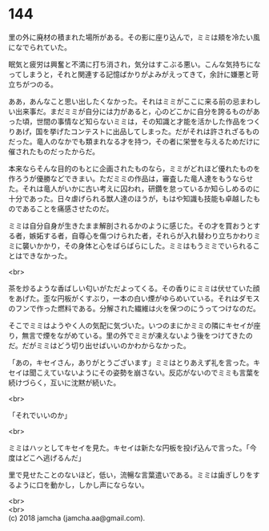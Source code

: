 #+OPTIONS: toc:nil
#+OPTIONS: \n:t

* 144

  里の外に廃材の積まれた場所がある。その影に座り込んで，ミミは頬を冷たい風になでられていた。

  眠気と疲労は興奮と不満に打ち消され，気分はすこぶる悪い。こんな気持ちになってしまうと，それと関連する記憶ばかりがよみがえってきて，余計に嫌悪と苛立ちがつのる。

  ああ，あんなこと思い出したくなかった。それはミミがここに来る前の忌まわしい出来事だ。まだミミが自分には力があると，心のどこかに自分を誇るものがあった頃，世間の事情など知らないミミは，その知識と才能を活かした作品をつくりあげ，国を挙げたコンテストに出品してしまった。だがそれは許されざるものだった。竜人のなかでも類まれなる才を持つ，その者に栄誉を与えるためだけに催されたものだったからだ。

  本来ならそんな目的のもとに企画されたものなら，ミミがどれほど優れたものを作ろうが優勝などできまい。ただミミの作品は，審査した竜人達をもうならせた。それは竜人がいかに古い考えに囚われ，研鑽を怠っているか知らしめるのに十分であった。日々虐げられる獣人達のほうが，もはや知識も技能も卓越したものであることを痛感させたのだ。

  ミミは自分自身が生きたまま解剖されるかのように感じた。その才を買おうとする者，嫉妬する者，自尊心を傷つけられた者，それらが入れ替わり立ちかわりミミに襲いかかり，その身体と心をばらばらにした。ミミはもうミミでいられることはできなかった。

  <br>

  茶を炒るような香ばしい匂いがただよってくる。その香りにミミは伏せていた顔をあげた。歪な円板がくすぶり，一本の白い煙がゆらめいている。それはダモスのフンで作った燃料である。分解された繊維は火を保つのにうってつけなのだ。

  そこでミミはようやく人の気配に気づいた。いつのまにかミミの隣にキセイが座り，無言で煙をながめている。里の外でミミが凍えないよう後をつけてきたのだ。だがミミはどう切り出せばいいのかわからなかった。

  「あの，キセイさん，ありがとうございます」ミミはとりあえず礼を言った。キセイは聞こえていないようにその姿勢を崩さない。反応がないのでミミも言葉を続けづらく，互いに沈黙が続いた。

  <br>

  「それでいいのか」

  <br>

  ミミはハッとしてキセイを見た。キセイは新たな円板を投げ込んで言った。「今度はどこへ逃げるんだ」

  里で見せたことのないほど，低い，流暢な言葉遣いである。ミミは歯ぎしりをするように口を動かし，しかし声にならない。

  <br>
  <br>
  (c) 2018 jamcha (jamcha.aa@gmail.com).

  [[http://creativecommons.org/licenses/by-nc-sa/4.0/deed][file:http://i.creativecommons.org/l/by-nc-sa/4.0/88x31.png]]
